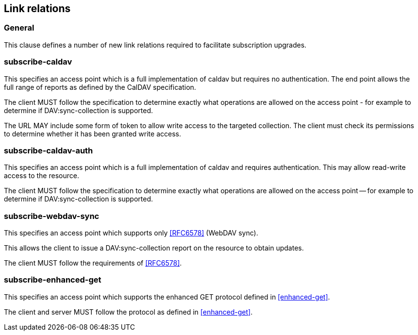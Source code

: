 == Link relations

=== General

This clause defines a number of new link relations required to
facilitate subscription upgrades.

[[la-subscribe-caldav]]
=== subscribe-caldav

This specifies an access point which is a full implementation of
caldav but requires no authentication. The end point allows the full
range of reports as defined by the CalDAV specification.

The client MUST follow the specification to determine exactly what
operations are allowed on the access point - for example to determine
if DAV:sync-collection is supported.

The URL MAY include some form of token to allow write access to the
targeted collection. The client must check its permissions to
determine whether it has been granted write access.


[[la-subscribe-caldav-auth]]
=== subscribe-caldav-auth


This specifies an access point which is a full implementation of
caldav and requires authentication. This may allow read-write access
to the resource.

The client MUST follow the specification to determine exactly what
operations are allowed on the access point -- for example to determine
if DAV:sync-collection is supported.


[[la-subscribe-webdav-sync]]
=== subscribe-webdav-sync

This specifies an access point which supports only <<RFC6578>> (WebDAV sync).

This allows the client to issue a DAV:sync-collection report on the resource to
obtain updates.

The client MUST follow the requirements of <<RFC6578>>.


[[la-subscribe-enhanced-get]]
=== subscribe-enhanced-get

This specifies an access point which supports the enhanced GET protocol
defined in <<enhanced-get>>.

The client and server MUST follow the protocol as defined in <<enhanced-get>>.

